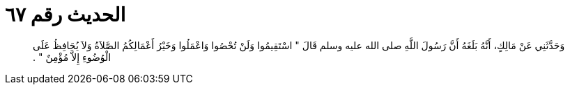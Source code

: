 
= الحديث رقم ٦٧

[quote.hadith]
وَحَدَّثَنِي عَنْ مَالِكٍ، أَنَّهُ بَلَغَهُ أَنَّ رَسُولَ اللَّهِ صلى الله عليه وسلم قَالَ ‏"‏ اسْتَقِيمُوا وَلَنْ تُحْصُوا وَاعْمَلُوا وَخَيْرُ أَعْمَالِكُمُ الصَّلاَةُ وَلاَ يُحَافِظُ عَلَى الْوُضُوءِ إِلاَّ مُؤْمِنٌ ‏"‏ ‏.‏